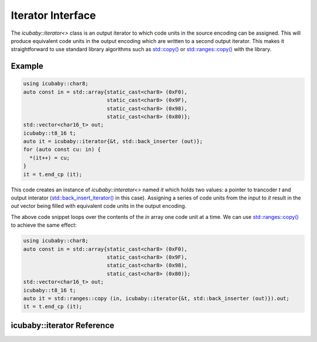 Iterator Interface
==================

The `icubaby::iterator<>` class is an output iterator to which code units in the source encoding can be assigned. This will produce equivalent code units in the output encoding which are written to a second output iterator. This makes it straightforward to use standard library algorithms such as `std::copy() <https://en.cppreference.com/w/cpp/algorithm/copy>`_ or `std::ranges::copy() <https://en.cppreference.com/w/cpp/algorithm/ranges/copy>`_ with the library.

Example
-------

.. code-block:: cpp
  
  using icubaby::char8;
  auto const in = std::array{static_cast<char8> (0xF0),
                             static_cast<char8> (0x9F),
                             static_cast<char8> (0x98),
                             static_cast<char8> (0x80)};
  std::vector<char16_t> out;
  icubaby::t8_16 t;
  auto it = icubaby::iterator{&t, std::back_inserter (out)};
  for (auto const cu: in) {
    *(it++) = cu;
  }
  it = t.end_cp (it);

This code creates an instance of `icubaby::interator<>` named `it` which holds two values: a pointer to trancoder `t` and output interator (`std::back_insert_iterator() <https://en.cppreference.com/w/cpp/iterator/back_insert_iterator>`_ in this case). Assigning a series of code units from the input to `it` result in the `out` vector being filled with equivalent code units in the output encoding.

The above code snippet loops over the contents of the `in` array one code unit at a time. We can use `std::ranges::copy() <https://en.cppreference.com/w/cpp/algorithm/ranges/copy>`_ to achieve the same effect:

.. code-block:: cpp
  
  using icubaby::char8;
  auto const in = std::array{static_cast<char8> (0xF0),
                             static_cast<char8> (0x9F),
                             static_cast<char8> (0x98),
                             static_cast<char8> (0x80)};
  std::vector<char16_t> out;
  icubaby::t8_16 t;
  auto it = std::ranges::copy (in, icubaby::iterator{&t, std::back_inserter (out)}).out;
  it = t.end_cp (it);

icubaby::iterator Reference
---------------------------
      
.. doxygenclass:: icubaby::iterator
   :members:


